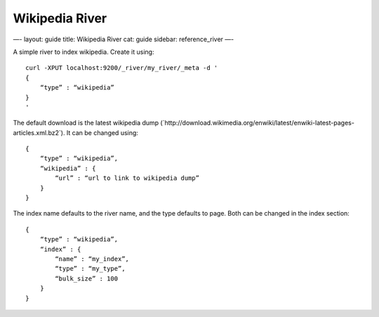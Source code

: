 
=================
 Wikipedia River 
=================




—-
layout: guide
title: Wikipedia River
cat: guide
sidebar: reference\_river
—-

A simple river to index wikipedia. Create it using:

::

    curl -XPUT localhost:9200/_river/my_river/_meta -d '
    {
        “type” : “wikipedia”
    }
    '

The default download is the latest wikipedia dump
(\`http://download.wikimedia.org/enwiki/latest/enwiki-latest-pages-articles.xml.bz2\`).
It can be changed using:

::

    {
        “type” : “wikipedia”,
        “wikipedia” : {
            “url” : “url to link to wikipedia dump”
        }
    }

The index name defaults to the river name, and the type defaults to
page. Both can be changed in the index section:

::

    {
        “type” : “wikipedia”,
        “index” : {
            “name” : “my_index”,
            “type” : “my_type”,
            “bulk_size” : 100
        }
    }




